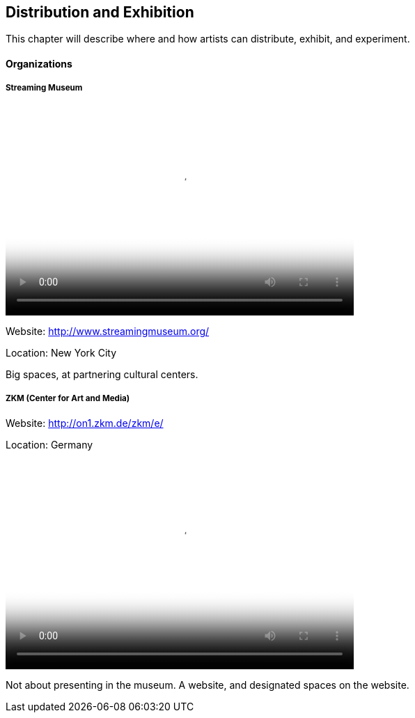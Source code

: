 == Distribution and Exhibition

This chapter will describe where and how artists can distribute, exhibit, and experiment.

==== Organizations

===== Streaming Museum

video::http://www.youtube.com/embed/_Tm9MTcoSYU[height='300', width='500', poster='images/generic_video.png']

Website: http://www.streamingmuseum.org/

Location: New York City

Big spaces, at partnering cultural centers.

===== ZKM (Center for Art and Media) 

Website: http://on1.zkm.de/zkm/e/

Location: Germany

video::http://www.youtube.com/embed/IoiDzCZ10_Q[height='300', width='500', poster='images/generic_video.png']

Not about presenting in the museum. A website, and designated spaces on the website.



